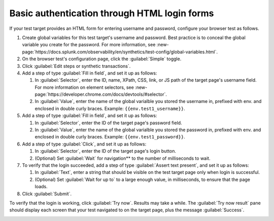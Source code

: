 .. _auth-basic-html-login:

******************************************************************
Basic authentication through HTML login forms  
******************************************************************

.. meta::
    :description: Basic authentication allows your tests to send a username and password to a login form on a target test page.


.. :note:: This authentication method applies to browser tests only.

If your test target provides an HTML form for entering username and password, configure your browser test as follows.

..  image:: /_images/synthetics/auth-basic-html-login.png
    :width: 40%
    :alt: Screenshot showing how to set up a synthetic test with basic authentication through an HTML login form. 


1. Create global variables for this test target's username and password. Best practice is to conceal the global variable you create for the password. For more information, see :new-page:`https://docs.splunk.com/observability/en/synthetics/test-config/global-variables.html`.

2. On the browser test's configuration page, click the :guilabel:`Simple` toggle.

3. Click :guilabel:`Edit steps or synthetic transactions`.

4. Add a step of type :guilabel:`Fill in field`, and set it up as follows:

   1. In :guilabel:`Selector`, enter the ID, name, XPath, CSS, link, or JS path of the target page's username field.  For more information on element selectors, see :new-page:`https://developer.chrome.com/docs/devtools/#selector`.

   2. In :guilabel:`Value`, enter the name of the global varialble you stored the username in, prefixed with env. and enclosed in double curly braces. Example: ``{{env.test1_username}}``.

5. Add a step of type :guilabel:`Fill in field`, and set it up as follows:

   1. In :guilabel:`Selector`, enter the ID of the target page's password field.

   2. In :guilabel:`Value`, enter the name of the global varialble you stored the password in, prefixed with env. and enclosed in double curly braces. Example: ``{{env.test1_password}}``.

6. Add a step of type :guilabel:`Click`, and set it up as follows:

   1. In :guilabel:`Selector`, enter the ID of the target page's login button.

   2. (Optional) Set :guilabel:`Wait` for navigation** to the number of milliseconds to wait.

7. To verify that the login succeeded, add a step of type :guilabel:`Assert text present`, and set it up as follows:

   1. In :guilabel:`Text`, enter a string that should be visible on the test target page only when login is successful.

   2. (Optional) Set :guilabel:`Wait for up to` to a large enough value, in milliseconds, to ensure that the page loads.

8. Click :guilabel:`Submit`.

To verify that the login is working, click :guilabel:`Try now`. Results may take a while. The :guilabel:`Try now result` pane should display each screen that your test navigated to on the target page, plus the message :guilabel:`Success`.

..  image:: /_images/synthetics/auth-basic-html-login-try-now.png
    :width: 40%
    :alt: Screenshot showing how to verify that your synthetic test settings are working. 


